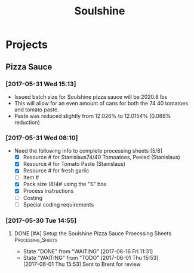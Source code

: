 #+TITLE: Soulshine

* Projects
  
** Pizza Sauce
*** [2017-05-31 Wed 15:13]
- Issued batch size for Soulshine pizza sauce will be  2020.8 lbs
- This will allow for an even amount of cans for both the 74 40 tomatoes and tomato paste.
- Paste was reduced slightly from 12.026% to 12.0154% (0.088% reduction)
*** [2017-05-31 Wed 08:10]
- Need the following info to complete processing sheets [5/8]
  - [X] Resource # for Stanislaus74/40 Tomoatoes, Peeled (Stanislaus)
  - [X] Resource # for Tomato Paste (Stanislaus)
  - [X] Resource # for fresh garlic
  - [ ] Item #
  - [X] Pack size (8/4# using the "S" box
  - [X] Process instructions
  - [ ] Costing
  - [ ] Special coding requirements

*** [2017-05-30 Tue 14:55]
**** DONE [#A] Setup the Soulshine Pizza Sauce Proecssing Sheets :Processing_Sheets:
     CLOSED: [2017-06-16 Fri 11:31] DEADLINE: <2017-06-23 Fri>
     - State "DONE"       from "WAITING"    [2017-06-16 Fri 11:31]
     - State "WAITING"    from "TODO"       [2017-06-01 Thu 15:53] \\
       [2017-06-01 Thu 15:53] Sent to Brent for review
       
